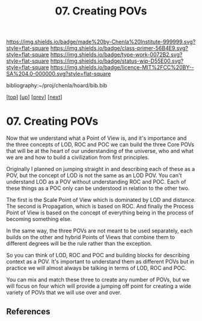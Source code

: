 #   -*- mode: org; fill-column: 60 -*-

#+TITLE: 07. Creating POVs
#+STARTUP: showall
#+TOC: headlines 4
#+PROPERTY: filename

[[https://img.shields.io/badge/made%20by-Chenla%20Institute-999999.svg?style=flat-square]] 
[[https://img.shields.io/badge/class-primer-56B4E9.svg?style=flat-square]]
[[https://img.shields.io/badge/type-work-0072B2.svg?style=flat-square]]
[[https://img.shields.io/badge/status-wip-D55E00.svg?style=flat-square]]
[[https://img.shields.io/badge/licence-MIT%2FCC%20BY--SA%204.0-000000.svg?style=flat-square]]

bibliography:~/proj/chenla/hoard/bib.bib

[[[../../index.org][top]]] [[[./index.org][up]]] [[[./06-poc.org][prev]]] [[[./08-scale.org][next]]]

* 07. Creating POVs
:PROPERTIES:
:CUSTOM_ID:
:Name:     /home/deerpig/proj/chenla/warp/02/07-as-povs.org
:Created:  2018-04-20T18:13@Prek Leap (11.642600N-104.919210W)
:ID:       ab000e97-4df8-4240-b1a4-6c5024b30f62
:VER:      577494858.608612189
:GEO:      48P-491193-1287029-15
:BXID:     proj:HCU2-3581
:Class:    primer
:Type:     work
:Status:   wip
:Licence:  MIT/CC BY-SA 4.0
:END:

Now that we understand what a Point of View is, and it's importance
and the three concepts of LOD, ROC and POC we can build the three Core
POVs that will be at the heart of our understanding of the universe,
who and what we are and how to build a civilization from first
principles.

Originally I planned on jumping straight in and describing each of
these as a POV, but the concept of LOD is not the same as an LOD POV.
You can't understand LOD as a POV without understanding ROC and POC.
Each of these things as a POC only can be understood in relation to
the other two.

The first is the Scale Point of View which is dominated by LOD and
distance.  The second is Propagation, which is based on ROC. And
finally the Process Point of View is based on the concept of
everything being in the process of becoming something else.

In the same way, the three POVs are not meant to be used separately,
each builds on the other and hybrid Points of Views that combine them
to different degrees will be the rule rather than the exception.
 
So you can think of LOD, ROC and POC and building blocks for
describing context as a POV.  It's important to understand them as
different POVs but in practice we will almost always be talking in
terms of LOD, ROC and POC.

You can mix and match these three to create any number of POVs, but we
will focus on four which will provide a jumping off point for creating
a wide variety of POVs that we will use over and over.


** References


